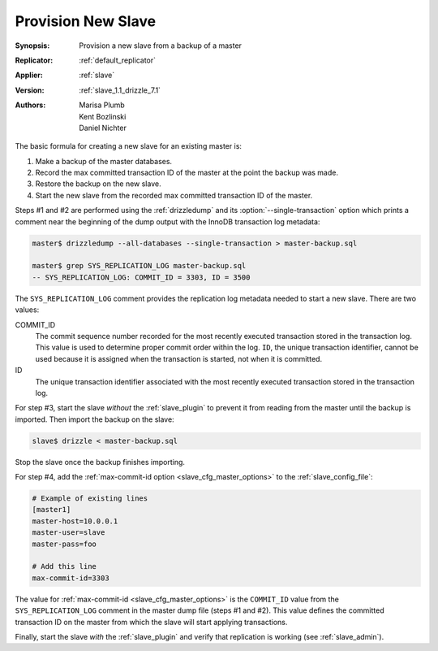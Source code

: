 .. _provision_new_slave_example:

Provision New Slave
===================

:Synopsis: Provision a new slave from a backup of a master
:Replicator: :ref:`default_replicator`
:Applier: :ref:`slave`
:Version: :ref:`slave_1.1_drizzle_7.1`
:Authors: Marisa Plumb, Kent Bozlinski, Daniel Nichter

The basic formula for creating a new slave for an existing master is:

#. Make a backup of the master databases.
#. Record the max committed transaction ID of the master at the point the backup was made.
#. Restore the backup on the new slave.
#. Start the new slave from the recorded max committed transaction ID of the master.

.. program:: drizzledump

Steps #1 and #2 are performed using the :ref:`drizzledump` and its :option:`--single-transaction` option which prints a comment near the beginning of the dump output with the InnoDB transaction log metadata:

.. code-block:: bash

   master$ drizzledump --all-databases --single-transaction > master-backup.sql

   master$ grep SYS_REPLICATION_LOG master-backup.sql
   -- SYS_REPLICATION_LOG: COMMIT_ID = 3303, ID = 3500

The ``SYS_REPLICATION_LOG`` comment provides the replication log metadata needed to start a new slave. There are two values:

COMMIT_ID
   The commit sequence number recorded for the most recently executed transaction stored in the transaction log.  This value is used to determine proper commit order within the log.  ``ID``, the unique transaction identifier, cannot be used because it is assigned when the transaction is started, not when it is committed.

ID
   The unique transaction identifier associated with the most recently executed transaction stored in the transaction log.

For step #3, start the slave *without* the :ref:`slave_plugin` to prevent it from reading from the master until the backup is imported.  Then import the backup on the slave:

.. code-block:: bash

	slave$ drizzle < master-backup.sql

Stop the slave once the backup finishes importing.

For step #4, add the :ref:`max-commit-id option <slave_cfg_master_options>` to the :ref:`slave_config_file`:

.. code-block:: ini

   # Example of existing lines
   [master1]
   master-host=10.0.0.1
   master-user=slave
   master-pass=foo

   # Add this line
   max-commit-id=3303

The value for :ref:`max-commit-id <slave_cfg_master_options>` is the ``COMMIT_ID`` value from the ``SYS_REPLICATION_LOG`` comment in the master dump file (steps #1 and #2).  This value defines the committed transaction ID on the master from which the slave will start applying transactions.

Finally, start the slave *with* the :ref:`slave_plugin` and verify that replication is working (see :ref:`slave_admin`). 

